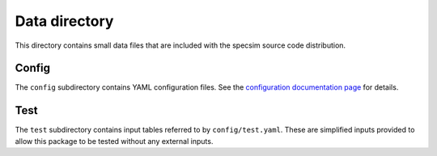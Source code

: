 Data directory
==============

This directory contains small data files that are included with the specsim
source code distribution.

Config
------

The ``config`` subdirectory contains YAML configuration files.
See the `configuration documentation page
<http://specsim.readthedocs.org/en/stable/config.html>`__ for details.

Test
----

The ``test`` subdirectory contains input tables referred to by
``config/test.yaml``.  These are simplified inputs provided to allow
this package to be tested without any external inputs.
